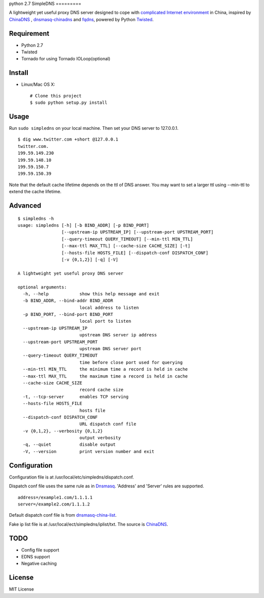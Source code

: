 python 2.7
SimpleDNS
=========

.. image:: https://badge.fury.io/py/simpledns.png
    :target: http://badge.fury.io/py/simpledns
	
A lightweight yet useful proxy DNS server designed to cope with `complicated Internet environment <http://en.wikipedia.org/wiki/Great_Firewall_of_China#Blocking_methods>`__ in China, inspired by `ChinaDNS <https://github.com/clowwindy/ChinaDNS>`__ , `dnsmasq-chinadns <https://github.com/styx-hy/dnsmasq-chinadns>`__ and `fqdns <https://github.com/fqrouter/fqdns>`__, powered by Python `Twisted <https://twistedmatrix.com/trac/>`__.

Requirement
-----------

* Python 2.7
* Twisted
* Tornado for using Tornado IOLoop(optional)

Install
-------

* Linux/Mac OS X::

    # Clone this project
    $ sudo python setup.py install

Usage
-----

Run ``sudo simpledns`` on your local machine. Then set your DNS server to 127.0.0.1.

::

	$ dig www.twitter.com +short @127.0.0.1
	twitter.com.
	199.59.149.230
	199.59.148.10
	199.59.150.7
	199.59.150.39

Note that the default cache lifetime depends on the ttl of DNS answer. You may want to set a larger ttl using --min-ttl to extend the cache lifetime.

Advanced
--------

::

	$ simpledns -h
	usage: simpledns [-h] [-b BIND_ADDR] [-p BIND_PORT]
	                 [--upstream-ip UPSTREAM_IP] [--upstream-port UPSTREAM_PORT]
	                 [--query-timeout QUERY_TIMEOUT] [--min-ttl MIN_TTL]
	                 [--max-ttl MAX_TTL] [--cache-size CACHE_SIZE] [-t]
	                 [--hosts-file HOSTS_FILE] [--dispatch-conf DISPATCH_CONF]
	                 [-v {0,1,2}] [-q] [-V]

	A lightweight yet useful proxy DNS server

	optional arguments:
	  -h, --help            show this help message and exit
	  -b BIND_ADDR, --bind-addr BIND_ADDR
	                        local address to listen
	  -p BIND_PORT, --bind-port BIND_PORT
	                        local port to listen
	  --upstream-ip UPSTREAM_IP
	                        upstream DNS server ip address
	  --upstream-port UPSTREAM_PORT
	                        upstream DNS server port
	  --query-timeout QUERY_TIMEOUT
	                        time before close port used for querying
	  --min-ttl MIN_TTL     the minimum time a record is held in cache
	  --max-ttl MAX_TTL     the maximum time a record is held in cache
	  --cache-size CACHE_SIZE
	                        record cache size
	  -t, --tcp-server      enables TCP serving
	  --hosts-file HOSTS_FILE
	                        hosts file
	  --dispatch-conf DISPATCH_CONF
	                        URL dispatch conf file
	  -v {0,1,2}, --verbosity {0,1,2}
	                        output verbosity
	  -q, --quiet           disable output
	  -V, --version         print version number and exit
	  
Configuration
-------------

Configuration file is at /usr/local/etc/simpledns/dispatch.conf.

Dispatch conf file uses the same rule as in `Dnsmasq <http://www.thekelleys.org.uk/dnsmasq/doc.html>`__. 'Address' and 'Server' rules are supported.

::

	address=/example1.com/1.1.1.1
	server=/example2.com/1.1.1.2
	  
	  
Default dispatch conf file is from `dnsmasq-china-list <https://github.com/felixonmars/dnsmasq-china-list/blob/master/accelerated-domains.china.conf>`__.

Fake ip list file is at /usr/local/ect/simpledns/iplist/txt. The source is `ChinaDNS <https://github.com/shadowsocks/ChinaDNS/blob/master/iplist.txt>`__.

TODO
----

* Config file support
* EDNS support
* Negative caching

License
-------

MIT License

